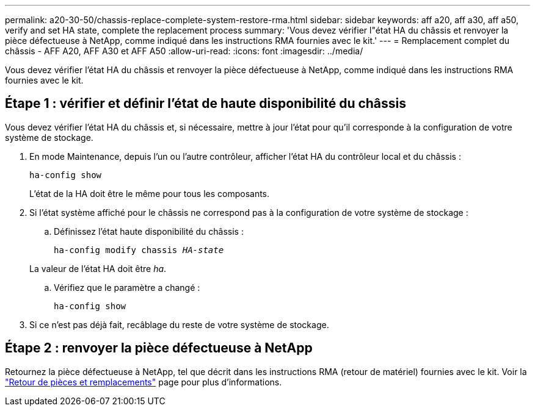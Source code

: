 ---
permalink: a20-30-50/chassis-replace-complete-system-restore-rma.html 
sidebar: sidebar 
keywords: aff a20, aff a30, aff a50, verify and set HA state, complete the replacement process 
summary: 'Vous devez vérifier l"état HA du châssis et renvoyer la pièce défectueuse à NetApp, comme indiqué dans les instructions RMA fournies avec le kit.' 
---
= Remplacement complet du châssis - AFF A20, AFF A30 et AFF A50
:allow-uri-read: 
:icons: font
:imagesdir: ../media/


[role="lead"]
Vous devez vérifier l'état HA du châssis et renvoyer la pièce défectueuse à NetApp, comme indiqué dans les instructions RMA fournies avec le kit.



== Étape 1 : vérifier et définir l'état de haute disponibilité du châssis

Vous devez vérifier l'état HA du châssis et, si nécessaire, mettre à jour l'état pour qu'il corresponde à la configuration de votre système de stockage.

. En mode Maintenance, depuis l'un ou l'autre contrôleur, afficher l'état HA du contrôleur local et du châssis :
+
`ha-config show`

+
L'état de la HA doit être le même pour tous les composants.

. Si l'état système affiché pour le châssis ne correspond pas à la configuration de votre système de stockage :
+
.. Définissez l'état haute disponibilité du châssis :
+
`ha-config modify chassis _HA-state_`

+
La valeur de l'état HA doit être _ha_.

.. Vérifiez que le paramètre a changé :
+
`ha-config show`



. Si ce n'est pas déjà fait, recâblage du reste de votre système de stockage.




== Étape 2 : renvoyer la pièce défectueuse à NetApp

Retournez la pièce défectueuse à NetApp, tel que décrit dans les instructions RMA (retour de matériel) fournies avec le kit. Voir la https://mysupport.netapp.com/site/info/rma["Retour de pièces et remplacements"] page pour plus d'informations.
